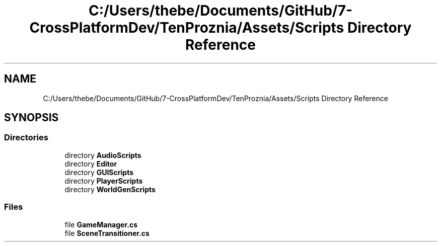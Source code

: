 .TH "C:/Users/thebe/Documents/GitHub/7-CrossPlatformDev/TenProznia/Assets/Scripts Directory Reference" 3 "Fri Sep 24 2021" "Version v1" "TenProznia" \" -*- nroff -*-
.ad l
.nh
.SH NAME
C:/Users/thebe/Documents/GitHub/7-CrossPlatformDev/TenProznia/Assets/Scripts Directory Reference
.SH SYNOPSIS
.br
.PP
.SS "Directories"

.in +1c
.ti -1c
.RI "directory \fBAudioScripts\fP"
.br
.ti -1c
.RI "directory \fBEditor\fP"
.br
.ti -1c
.RI "directory \fBGUIScripts\fP"
.br
.ti -1c
.RI "directory \fBPlayerScripts\fP"
.br
.ti -1c
.RI "directory \fBWorldGenScripts\fP"
.br
.in -1c
.SS "Files"

.in +1c
.ti -1c
.RI "file \fBGameManager\&.cs\fP"
.br
.ti -1c
.RI "file \fBSceneTransitioner\&.cs\fP"
.br
.in -1c
